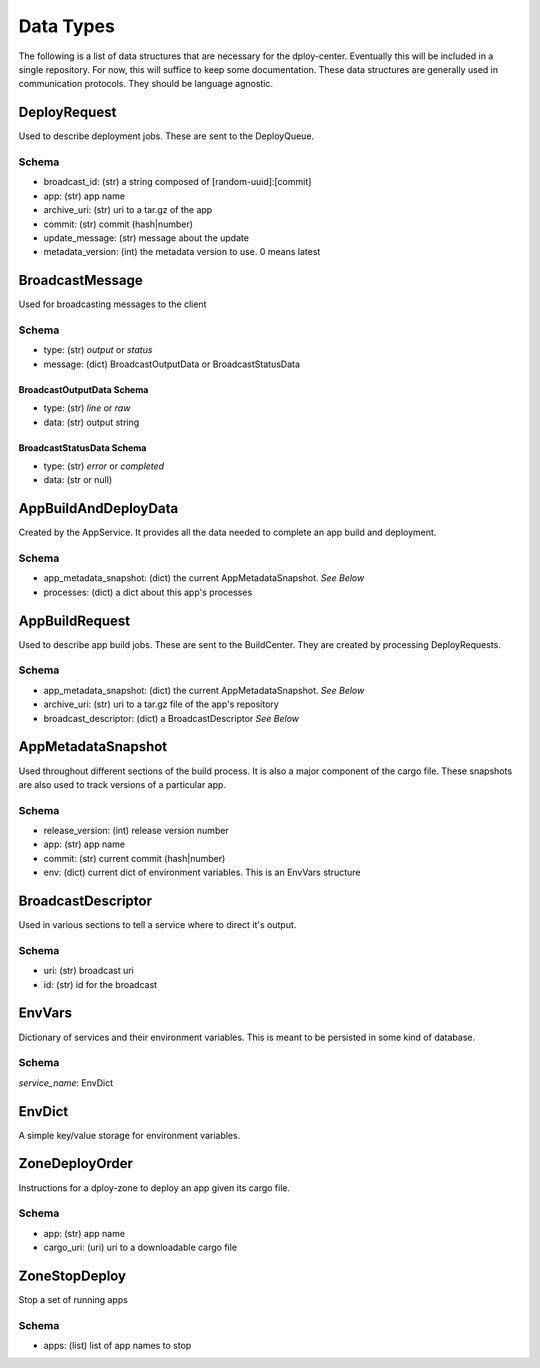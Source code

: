 Data Types
==========

The following is a list of data structures that are necessary for the
dploy-center.  Eventually this will be included in a single repository. For
now, this will suffice to keep some documentation. These data structures are
generally used in communication protocols. They should be language agnostic.

DeployRequest
-------------

Used to describe deployment jobs. These are sent to the DeployQueue.

Schema
~~~~~~

- broadcast_id: (str) a string composed of [random-uuid]:[commit]
- app: (str) app name
- archive_uri: (str) uri to a tar.gz of the app
- commit: (str) commit (hash|number)
- update_message: (str) message about the update
- metadata_version: (int) the metadata version to use. 0 means latest


BroadcastMessage
----------------

Used for broadcasting messages to the client

Schema
~~~~~~

- type: (str) *output* or *status*
- message: (dict) BroadcastOutputData or BroadcastStatusData

BroadcastOutputData Schema
^^^^^^^^^^^^^^^^^^^^^^^^^^

- type: (str) *line* or *raw*
- data: (str) output string

BroadcastStatusData Schema
^^^^^^^^^^^^^^^^^^^^^^^^^^

- type: (str) *error* or *completed*
- data: (str or null)


AppBuildAndDeployData
---------------------

Created by the AppService. It provides all the data needed to complete an app
build and deployment.

Schema
~~~~~~

- app_metadata_snapshot: (dict) the current AppMetadataSnapshot. *See Below*
- processes: (dict) a dict about this app's processes
    

AppBuildRequest
---------------

Used to describe app build jobs. These are sent to the BuildCenter.
They are created by processing DeployRequests.

Schema
~~~~~~

- app_metadata_snapshot: (dict) the current AppMetadataSnapshot. *See Below*
- archive_uri: (str) uri to a tar.gz file of the app's repository
- broadcast_descriptor: (dict) a BroadcastDescriptor *See Below*


AppMetadataSnapshot
-------------------

Used throughout different sections of the build process. It is also a major
component of the cargo file. These snapshots are also used to track versions of
a particular app.

Schema
~~~~~~

- release_version: (int) release version number
- app: (str) app name
- commit: (str) current commit (hash|number)
- env: (dict) current dict of environment variables. This is an EnvVars
  structure

BroadcastDescriptor
-------------------

Used in various sections to tell a service where to direct it's output.

Schema
~~~~~~

- uri: (str) broadcast uri
- id: (str) id for the broadcast


EnvVars
-------

Dictionary of services and their environment variables. This is meant to be
persisted in some kind of database. 

Schema
~~~~~~

*service_name*: EnvDict

EnvDict
-------

A simple key/value storage for environment variables.


ZoneDeployOrder
---------------

Instructions for a dploy-zone to deploy an app given its cargo file.

Schema
~~~~~~

- app: (str) app name
- cargo_uri: (uri) uri to a downloadable cargo file


ZoneStopDeploy
--------------

Stop a set of running apps

Schema
~~~~~~

- apps: (list) list of app names to stop
